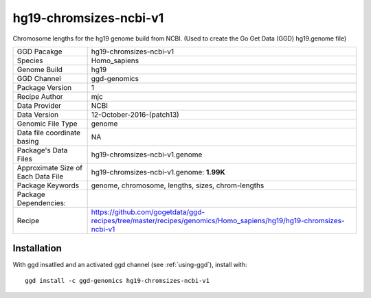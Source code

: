 .. _`hg19-chromsizes-ncbi-v1`:

hg19-chromsizes-ncbi-v1
=======================

|downloads|

Chromosome lengths for the hg19 genome build from NCBI. (Used to create the Go Get Data (GGD) hg19.genome file)

================================== ====================================
GGD Pacakge                        hg19-chromsizes-ncbi-v1 
Species                            Homo_sapiens
Genome Build                       hg19
GGD Channel                        ggd-genomics
Package Version                    1
Recipe Author                      mjc 
Data Provider                      NCBI
Data Version                       12-October-2016-(patch13)
Genomic File Type                  genome
Data file coordinate basing        NA
Package's Data Files               hg19-chromsizes-ncbi-v1.genome
Approximate Size of Each Data File hg19-chromsizes-ncbi-v1.genome: **1.99K**
Package Keywords                   genome, chromosome, lengths, sizes, chrom-lengths
Package Dependencies:              
Recipe                             https://github.com/gogetdata/ggd-recipes/tree/master/recipes/genomics/Homo_sapiens/hg19/hg19-chromsizes-ncbi-v1
================================== ====================================



Installation
------------

.. highlight: bash

With ggd insatlled and an activated ggd channel (see :ref:`using-ggd`), install with::

   ggd install -c ggd-genomics hg19-chromsizes-ncbi-v1

.. |downloads| image:: https://anaconda.org/ggd-genomics/hg19-chromsizes-ncbi-v1/badges/downloads.svg
               :target: https://anaconda.org/ggd-genomics/hg19-chromsizes-ncbi-v1